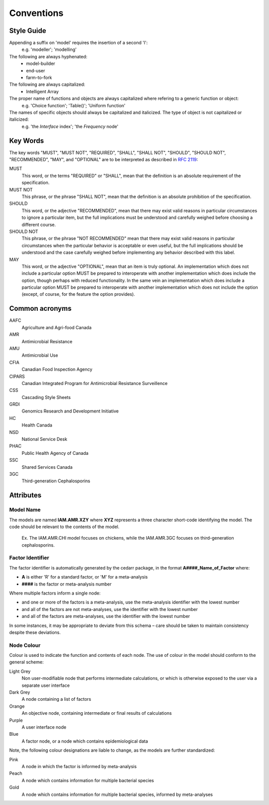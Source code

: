 

Conventions
===========

Style Guide
-----------
Appending a suffix on 'model' requires the insertion of a second 'l':
   e.g. 'modeller'; 'modelling'

The following are always hyphenated:
   * model-builder
   * end-user
   * farm-to-fork

The following are always capitalized:
   * Intelligent Array

The proper name of functions and objects are always capitalized where refering to a generic function or object: 
   e.g. 'Choice function'; 'Table()'; 'Uniform function'

The names of specific objects should always be capitalized and italicized. The type of object is not capitalized or italicized:
   e.g. 'the *Interface* index'; 'the *Frequency* node'

Key Words
---------
The key words "MUST", "MUST NOT", "REQUIRED", "SHALL", "SHALL NOT", "SHOULD", "SHOULD NOT", "RECOMMENDED",  "MAY", and "OPTIONAL" are to be interpreted as described in `RFC 2119 <https://www.ietf.org/rfc/rfc2119.txt>`_:

MUST
   This word, or the terms "REQUIRED" or "SHALL", mean that the definition is an absolute requirement of the specification.
MUST NOT   
   This phrase, or the phrase "SHALL NOT", mean that the definition is an absolute prohibition of the specification.
SHOULD
   This word, or the adjective "RECOMMENDED", mean that there may exist valid reasons in particular circumstances to ignore a particular item, but the full implications must be understood and carefully weighed before choosing a different course.
SHOULD NOT   
   This phrase, or the phrase "NOT RECOMMENDED" mean that there may exist valid reasons in particular circumstances when the particular behavior is acceptable or even useful, but the full implications should be understood and the case carefully weighed before implementing any behavior described with this label.
MAY
   This word, or the adjective "OPTIONAL", mean that an item is truly optional. An implementation which does not include a particular option MUST be prepared to interoperate with another implementation which does include the option, though perhaps with reduced functionality. In the same vein an implementation which does include a particular option MUST be prepared to interoperate with another implementation which does not include the option (except, of course, for the feature the option provides).

Common acronyms
---------------

AAFC
   Agriculture and Agri-food Canada

AMR
   Antimicrobial Resistance

AMU
   Antimicrobial Use

CFIA
   Canadian Food Inspection Agency

CIPARS
   Canadian Integrated Program for Antimicrobial Resistance Surveillence

CSS
   Cascading Style Sheets

GRDI
   Genomics Research and Development Initiative

HC
   Health Canada

NSD
   National Service Desk

PHAC
   Public Health Agency of Canada

SSC
   Shared Services Canada

3GC
   Third-generation Cephalosporins


Attributes
----------

Model Name
~~~~~~~~~~
The models are named **IAM.AMR.XZY** where **XYZ** represents a three character short-code identifying the model. The code should be relevant to the contents of the model.

   Ex. The IAM.AMR.CHI model focuses on chickens, while the IAM.AMR.3GC focuses on third-generation cephalosporins.

Factor Identifier
~~~~~~~~~~~~~~~~~
The factor identifier is automatically generated by the cedarr package, in the format **A####_Name_of_Factor** where:

* **A** is either 'R' for a standard factor, or 'M' for a meta-analysis
* **####** is the factor or meta-analysis number

Where multiple factors inform a single node:

* and one or more of the factors is a meta-analysis, use the meta-analysis identifier with the lowest number
* and all of the factors are not meta-analyses, use the identifier with the lowest number
* and all of the factors are meta-analyses, use the identifier with the lowest number

In some instances, it may be appropriate to deviate from this schema – care should be taken to maintain consistency despite these deviations.

Node Colour
~~~~~~~~~~~
Colour is used to indicate the function and contents of each node. The use of colour in the model should conform to the general scheme:

Light Grey
   Non user-modifiable node that performs intermediate calculations, or which is otherwise exposed to the user via a separate user interface
Dark Grey
   A node containing a list of factors
Orange
   An objective node, containing intermediate or final results of calculations
Purple
   A user interface node
Blue
   A factor node, or a node which contains epidemiological data

Note, the following colour designations are liable to change, as the models are further standardized:

Pink
   A node in which the factor is informed by meta-analysis
Peach
   A node which contains information for multiple bacterial species
Gold
   A node which contains information for multiple bacterial species, informed by meta-analyses

